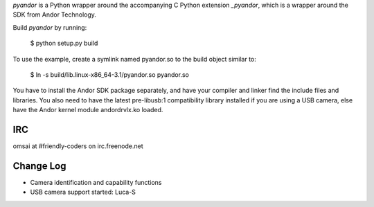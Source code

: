 `pyandor` is a Python wrapper around the accompanying C Python extension
`_pyandor`, which is a wrapper around the SDK from Andor Technology.

Build `pyandor` by running:

    $ python setup.py build

To use the example, create a symlink named pyandor.so to the build object
similar to:

    $ ln -s build/lib.linux-x86_64-3.1/pyandor.so pyandor.so

You have to install the Andor SDK package separately, and have your compiler
and linker find the include files and libraries.  You also need to have the
latest pre-libusb:1 compatibility library installed if you are using a
USB camera, else have the Andor kernel module andordrvlx.ko loaded.

IRC
===

omsai at #friendly-coders on irc.freenode.net

Change Log
==========

- Camera identification and capability functions
- USB camera support started: Luca-S
